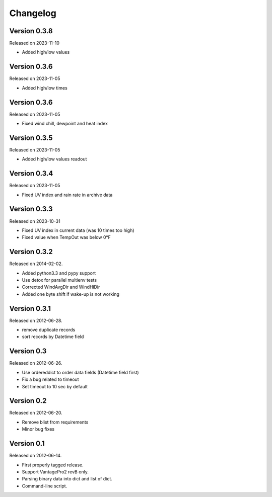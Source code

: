 Changelog
---------

Version 0.3.8
~~~~~~~~~~~~~

Released on 2023-11-10

- Added high/low values

Version 0.3.6
~~~~~~~~~~~~~

Released on 2023-11-05

- Added high/low times

Version 0.3.6
~~~~~~~~~~~~~

Released on 2023-11-05

- Fixed wind chill, dewpoint and heat index

Version 0.3.5
~~~~~~~~~~~~~

Released on 2023-11-05

- Added high/low values readout

Version 0.3.4
~~~~~~~~~~~~~

Released on 2023-11-05

- Fixed UV index and rain rate in archive data

Version 0.3.3
~~~~~~~~~~~~~

Released on 2023-10-31

- Fixed UV index in current data (was 10 times too high)
- Fixed value when TempOut was below 0°F

Version 0.3.2
~~~~~~~~~~~~~

Released on 2014-02-02.

- Added python3.3 and pypy support
- Use detox for parallel multienv tests
- Corrected WindAvgDir and WindHiDir
- Added one byte shift if wake-up is not working

Version 0.3.1
~~~~~~~~~~~~~

Released on 2012-06-28.

- remove duplicate records
- sort records by Datetime field


Version 0.3
~~~~~~~~~~~

Released on 2012-06-26.

- Use ordereddict to order data fields (Datetime field first)
- Fix a bug related to timeout
- Set timeout to 10 sec by default


Version 0.2
~~~~~~~~~~~

Released on 2012-06-20.

- Remove blist from requirements
- Minor bug fixes

Version 0.1
~~~~~~~~~~~

Released on 2012-06-14.

- First properly tagged release.
- Support VantagePro2 revB only.
- Parsing binary data into dict and list of dict.
- Command-line script.
